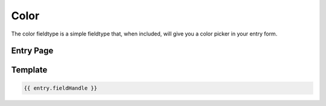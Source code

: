 Color
=====

The color fieldtype is a simple fieldtype that, when included, will give you a color picker in your entry form.

.. image:: ../../_static/images/diving-in/fields/color.png

Entry Page
--------


.. image:: ../../_static/images/diving-in/fields/color-entry.png

Template
----------

.. code-block:: html

	{{ entry.fieldHandle }}
	